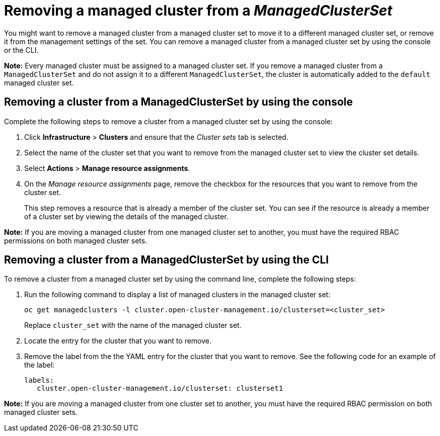 [#removing-cluster-managedclusterset]
= Removing a managed cluster from a _ManagedClusterSet_

You might want to remove a managed cluster from a managed cluster set to move it to a different managed cluster set, or remove it from the management settings of the set. You can remove a managed cluster from a managed cluster set by using the console or the CLI.

*Note:* Every managed cluster must be assigned to a managed cluster set. If you remove a managed cluster from a `ManagedClusterSet` and do not assign it to a different `ManagedClusterSet`, the cluster is automatically added to the `default` managed cluster set.

[#removing-cluster-managedclusterset-console]
== Removing a cluster from a ManagedClusterSet by using the console

Complete the following steps to remove a cluster from a managed cluster set by using the console:

. Click *Infrastructure* > *Clusters* and ensure that the _Cluster sets_ tab is selected. 

. Select the name of the cluster set that you want to remove from the managed cluster set to view the cluster set details.

. Select *Actions* > *Manage resource assignments*.

. On the _Manage resource assignments_ page, remove the checkbox for the resources that you want to remove from the cluster set. 
+
This step removes a resource that is already a member of the cluster set. You can see if the resource is already a member of a cluster set by viewing the details of the managed cluster.   

*Note:* If you are moving a managed cluster from one managed cluster set to another, you must have the required RBAC permissions on both managed cluster sets.

[#removing-cluster-managedclusterset-cli]
== Removing a cluster from a ManagedClusterSet by using the CLI

To remove a cluster from a managed cluster set by using the command line, complete the following steps:

. Run the following command to display a list of managed clusters in the managed cluster set:
+
----
oc get managedclusters -l cluster.open-cluster-management.io/clusterset=<cluster_set>
----
+
Replace `cluster_set` with the name of the managed cluster set.

. Locate the entry for the cluster that you want to remove.

. Remove the label from the the YAML entry for the cluster that you want to remove. See the following code for an example of the label:

+
[source,yaml]
----
labels:
   cluster.open-cluster-management.io/clusterset: clusterset1
----

*Note:* If you are moving a managed cluster from one cluster set to another, you must have the required RBAC permission on both managed cluster sets.
